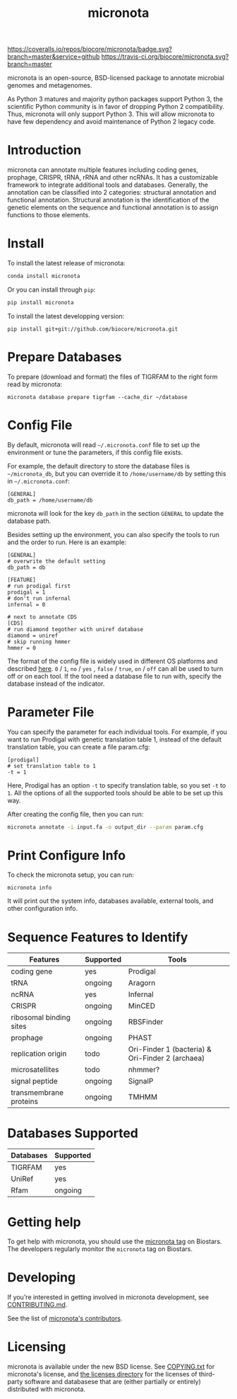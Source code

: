 #+TITLE: micronota

[[https://coveralls.io/github/biocore/micronota?branch=master][https://coveralls.io/repos/biocore/micronota/badge.svg?branch=master&service=github]]
[[https://travis-ci.org/biocore/micronota][https://travis-ci.org/biocore/micronota.svg?branch=master]]
[[https://gitter.im/biocore/micronota?utm_source=badge&utm_medium=badge&utm_campaign=pr-badge&utm_content=badge][https://badges.gitter.im/Join%20Chat.svg]]

micronota is an open-source, BSD-licensed package to annotate microbial genomes and metagenomes.

As Python 3 matures and majority python packages support Python 3, the scientific Python community is in favor of dropping Python 2 compatibility. Thus, micronota will only support Python 3. This will allow micronota to have few dependency and avoid maintenance of Python 2 legacy code.

* Introduction

  micronota can annotate multiple features including coding genes, prophage, CRISPR, tRNA, rRNA and other ncRNAs. It has a customizable framework to integrate additional tools and databases. Generally, the annotation can be classified into 2 categories: structural annotation and functional annotation. Structural annotation is the identification of the genetic elements on the sequence and functional annotation is to assign functions to those elements.

* Install

  To install the latest release of micronota:
  #+BEGIN_SRC sh
    conda install micronota
  #+END_SRC


  Or you can install through ~pip~:
  #+BEGIN_SRC sh
    pip install micronota
  #+END_SRC

  To install the latest developping version:
  #+BEGIN_SRC
    pip install git+git://github.com/biocore/micronota.git
  #+END_SRC

* Prepare Databases

  To prepare (download and format) the files of TIGRFAM to the right form read by micronota:
  #+BEGIN_SRC
    micronota database prepare tigrfam --cache_dir ~/database
  #+END_SRC

* Config File

  By default, micronota will read =~/.micronota.conf= file to set up the environment or tune the parameters, if this config file exists.

  For example, the default directory to store the database files is =~/micronota_db=, but you can override it to =/home/username/db= by setting this in =~/.micronota.conf=:
  #+BEGIN_EXAMPLE
    [GENERAL]
    db_path = /home/username/db
  #+END_EXAMPLE

  micronota will look for the key =db_path= in the section =GENERAL= to update the database path.

  Besides setting up the environment, you can also specify the tools to run and the order to run. Here is an example:
  #+BEGIN_EXAMPLE
    [GENERAL]
    # overwrite the default setting
    db_path = db

    [FEATURE]
    # run prodigal first
    prodigal = 1
    # don't run infernal
    infernal = 0

    # next to annotate CDS
    [CDS]
    # run diamond tegother with uniref database
    diamond = uniref
    # skip running hmmer
    hmmer = 0
  #+END_EXAMPLE

  The format of the config file is widely used in different OS platforms and described [[https://docs.python.org/3/library/configparser.html#supported-ini-file-structure][here]]. =0= / =1=, =no= / =yes= , =false= / =true=, =on= / =off= can all be used to turn off or on each tool. If the tool need a database file to run with, specify the database instead of the indicator.

* Parameter File
  You can specify the parameter for each individual tools. For example, if you want to run Prodigal with genetic translation table 1, instead of the default translation table, you can create a file param.cfg:
  #+BEGIN_EXAMPLE
    [prodigal]
    # set translation table to 1
    -t = 1
  #+END_EXAMPLE

  Here, Prodigal has an option =-t= to specify translation table, so you set =-t= to =1=. All the options of all the supported tools should be able to be set up this way.

  After creating the config file, then you can run:
  #+BEGIN_SRC sh
    micronota annotate -i input.fa -o output_dir --param param.cfg
  #+END_SRC

* Print Configure Info

  To check the micronota setup, you can run:
  #+BEGIN_SRC
    micronota info
  #+END_SRC

  It will print out the system info, databases available, external tools, and other configuration info.

* Sequence Features to Identify

    | Features                | Supported | Tools                                            |
    |-------------------------+-----------+--------------------------------------------------|
    | coding gene             | yes       | Prodigal                                         |
    | tRNA                    | ongoing   | Aragorn                                          |
    | ncRNA                   | yes       | Infernal                                         |
    | CRISPR                  | ongoing   | MinCED                                           |
    | ribosomal binding sites | ongoing   | RBSFinder                                        |
    | prophage                | ongoing   | PHAST                                            |
    | replication origin      | todo      | Ori-Finder 1 (bacteria) & Ori-Finder 2 (archaea) |
    | microsatellites         | todo      | nhmmer?                                          |
    | signal peptide          | ongoing   | SignalP                                          |
    | transmembrane proteins  | ongoing   | TMHMM                                            |

* Databases Supported

    | Databases | Supported |
    |-----------+-----------|
    | TIGRFAM   | yes       |
    | UniRef    | yes       |
    | Rfam      | ongoing   |

* Getting help

To get help with micronota, you should use the [[https://biostars.org/t/micronota][micronota tag]] on Biostars. The developers regularly monitor the =micronota= tag on Biostars.


* Developing

If you're interested in getting involved in micronota development, see [[https://github.com/biocore/micronota/blob/master/CONTRIBUTING.md][CONTRIBUTING.md]].

See the list of [[https://github.com/biocore/micronota/graphs/contributors][micronota's contributors]].


* Licensing

micronota is available under the new BSD license. See [[https://github.com/biocore/micronota/blob/master/COPYING.txt][COPYING.txt]] for micronota's license, and [[https://github.com/biocore/micronota/tree/master/licenses][the licenses directory]] for the licenses of third-party software and databasese that are (either partially or entirely) distributed with micronota.
